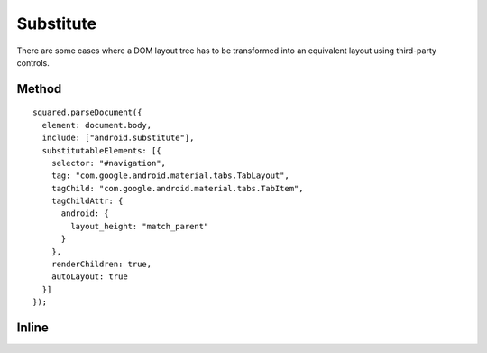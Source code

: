 ==========
Substitute
==========

There are some cases where a DOM layout tree has to be transformed into an equivalent layout using third-party controls.

Method
======

::

  squared.parseDocument({
    element: document.body,
    include: ["android.substitute"],
    substitutableElements: [{
      selector: "#navigation",
      tag: "com.google.android.material.tabs.TabLayout",
      tagChild: "com.google.android.material.tabs.TabItem",
      tagChildAttr: {
        android: {
          layout_height: "match_parent"
        }
      },
      renderChildren: true,
      autoLayout: true
    }]
  });

Inline
======

.. code-block:: html
  :emphasize-lines: 4,5,6

  <ul id="navigation"
    data-use-android="android.substitute"
    data-android-attr="layout_height::match_parent"
    data-android-substitute-tag="com.google.android.material.tabs.TabLayout"
    data-android-substitute-tag-child="com.google.android.material.tabs.TabItem"
    data-android-substitute-tag-child-attr="layout_height::match_parent"
    data-android-substitute-auto-layout="true">
    <li>TAB 1</li>
    <li>TAB 2</li>
    <li>TAB 3</li>
  </ul>

.. code-block:: xml
  :caption: Output

  <com.google.android.material.tabs.TabLayout
    android:id="@+id/navigation"
    android:layout_height="match_parent"
    android:layout_width="wrap_content">
    <com.google.android.material.tabs.TabItem
      android:layout_height="match_parent"
      android:layout_width="wrap_content"
      android:text="@string/tab_1" />
    <com.google.android.material.tabs.TabItem
      android:layout_height="match_parent"
      android:layout_width="wrap_content"
      android:text="@string/tab_2" />
    <com.google.android.material.tabs.TabItem
      android:layout_height="match_parent"
      android:layout_width="wrap_content"
      android:text="@string/tab_3" />
  </com.google.android.material.tabs.TabLayout>